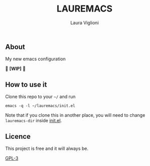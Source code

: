 #+title: LAUREMACS
#+author: Laura Viglioni

** About
   My new emacs configuration
   
   🚧 *[WIP]* 🚧
   
** How to use it
   Clone this repo to your ~~/~ and run

   #+begin_src shell :exports both :results output
     emacs -q -l ~/lauremacs/init.el
   #+end_src

   Note that if you clone this in another place, you will need to change ~lauremacs-dir~ inside [[./init.el][init.el]].

** Licence
   This project is free and it will always be.
  
   [[https://www.gnu.org/licenses/gpl-3.0.en.html][GPL-3]]

   
